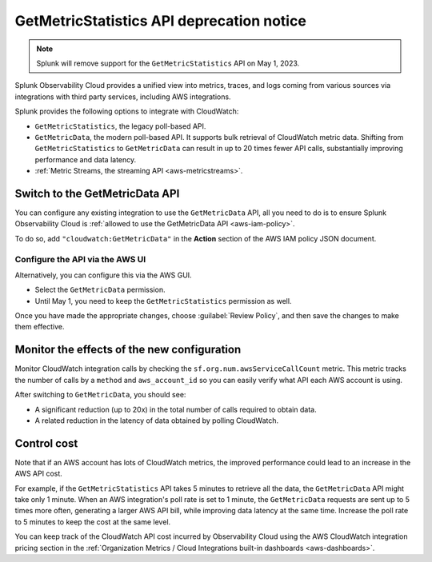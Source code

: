 .. _aws-api-notice:

********************************************************
GetMetricStatistics API deprecation notice 
********************************************************

.. meta::
  :description: Deprecation notice for the AWS integration GetMetricStatistics API.


.. note:: Splunk will remove support for the ``GetMetricStatistics`` API on May 1, 2023. 

Splunk Observability Cloud provides a unified view into metrics, traces, and logs coming from various sources via integrations with third party services, including AWS integrations.

Splunk provides the following options to integrate with CloudWatch:

- ``GetMetricStatistics``, the legacy poll-based API.
- ``GetMetricData``, the modern poll-based API. It supports bulk retrieval of CloudWatch metric data. Shifting from ``GetMetricStatistics`` to ``GetMetricData`` can result in up to 20 times fewer API calls, substantially improving performance and data latency. 
- :ref:`Metric Streams, the streaming API <aws-metricstreams>`.

Switch to the GetMetricData API
============================================

You can configure any existing integration to use the ``GetMetricData`` API, all you need to do is to ensure Splunk Observability Cloud is :ref:`allowed to use the GetMetricData API <aws-iam-policy>`. 

To do so, add ``"cloudwatch:GetMetricData"`` in the :strong:`Action` section of the AWS IAM policy JSON document.

Configure the API via the AWS UI
-----------------------------------------

Alternatively, you can configure this via the AWS GUI. 

.. image:: /_images/gdi/GetMetricData_AWSUI.png
  :width: 90% 

- Select the ``GetMetricData`` permission.
- Until May 1, you need to keep the ``GetMetricStatistics`` permission as well.

Once you have made the appropriate changes, choose :guilabel:`Review Policy`, and then save the changes to make them effective.

Monitor the effects of the new configuration
========================================================================================

Monitor CloudWatch integration calls by checking the ``sf.org.num.awsServiceCallCount`` metric. This metric tracks the number of calls by a ``method`` and ``aws_account_id`` so you can easily verify what API each AWS account is using.

After switching to ``GetMetricData``, you should see:

- A significant reduction (up to 20x) in the total number of calls required to obtain data.
- A related reduction in the latency of data obtained by polling CloudWatch.

Control cost
========================================================================================

Note that if an AWS account has lots of CloudWatch metrics, the improved performance could lead to an increase in the AWS API cost.

For example, if the ``GetMetricStatistics`` API takes 5 minutes to retrieve all the data, the ``GetMetricData`` API might take only 1 minute. When an AWS integration's poll rate is set to 1 minute, the ``GetMetricData`` requests are sent up to 5 times more often, generating a larger AWS API bill, while improving data latency at the same time. Increase the poll rate to 5 minutes to keep the cost at the same level.

You can keep track of the CloudWatch API cost incurred by Observability Cloud using the AWS CloudWatch integration pricing section in the :ref:`Organization Metrics / Cloud Integrations built-in dashboards <aws-dashboards>`.
